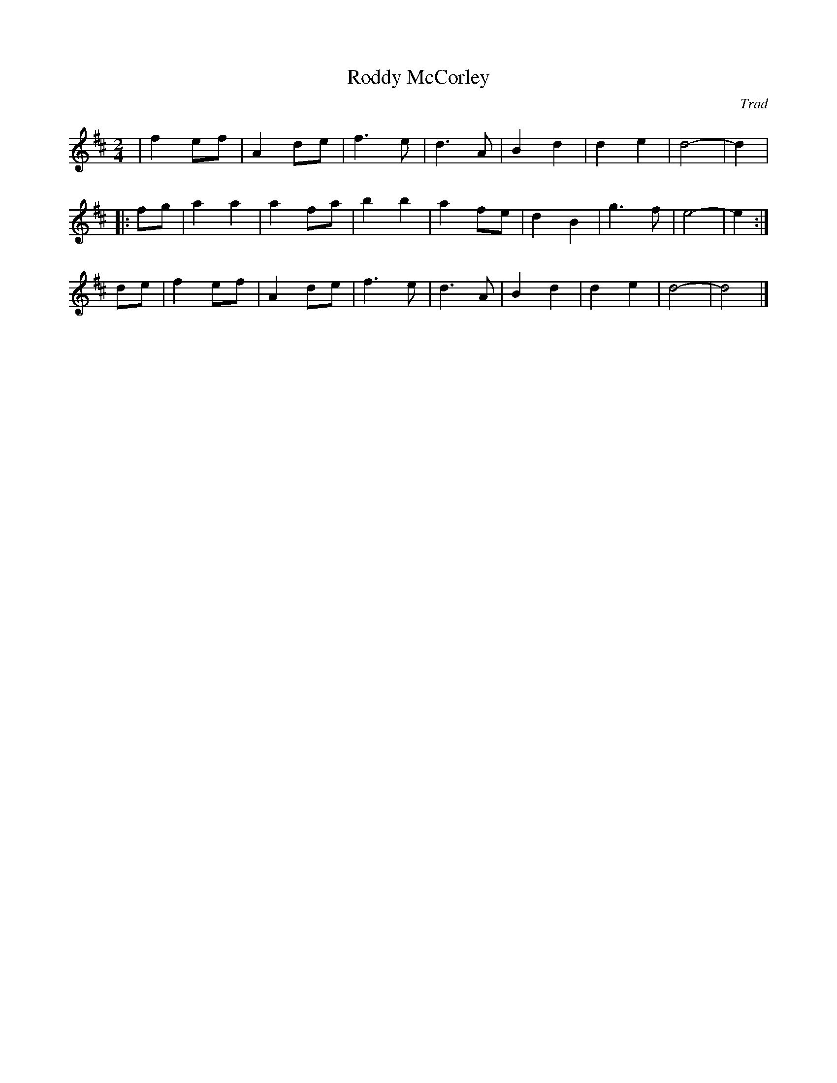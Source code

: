 X: 28
T:Roddy McCorley
O:Trad
M:2/4
L:1/8
K:D
| f2 ef | A2 de | f3 e | d3 A | B2 d2 | d2 e2 | d4- | d2  |
|:fg|a2 a2 | a2 fa | b2 b2 | a2 fe | d2 B2 | g3 f | e4- | e2  :|
de|f2 ef | A2 de | f3 e | d3 A | B2 d2 | d2 e2 | d4- | d4 |]
